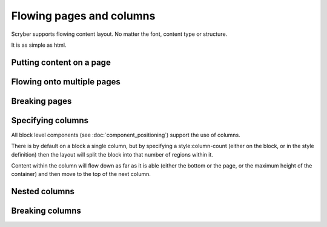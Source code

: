 ===================================
Flowing pages and columns
===================================

Scryber supports flowing content layout. No matter the font, content type or structure.

It is as simple as html.



Putting content on a page
=========================


Flowing onto multiple pages
===========================


Breaking pages
==============





Specifying columns
==================

All block level components (see :doc:`component_positioning`) support the use of columns.

There is by default on a block a single column, but by specifying a style:column-count (either on the block, or in the style definition) then 
the layout will split the block into that number of regions within it.

Content within the column will flow down as far as it is able (either the bottom or the page, or the maximum height of the container)
and then move to the top of the next column.


Nested columns
==============



Breaking columns
=================

